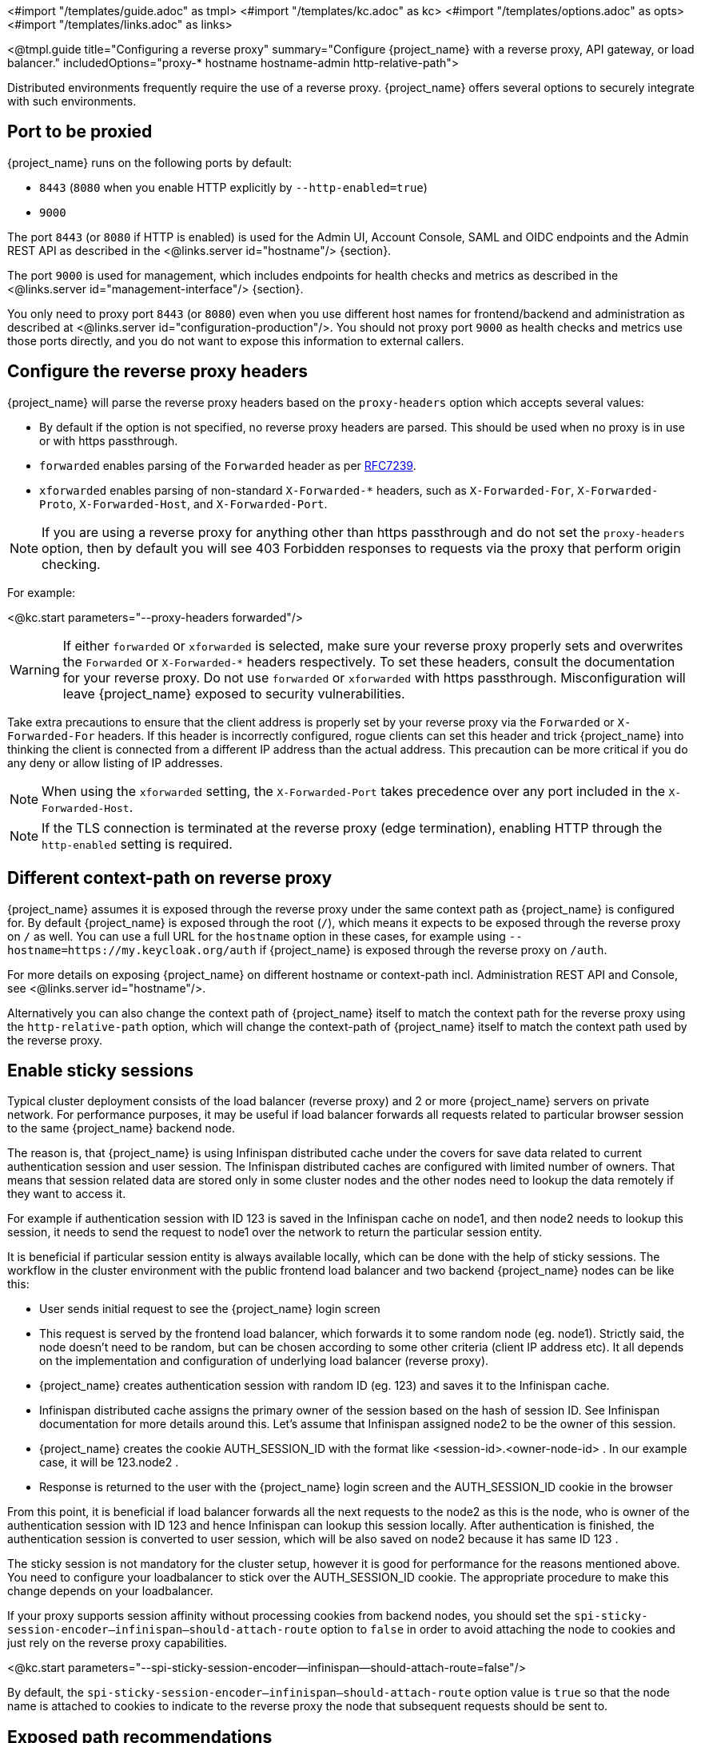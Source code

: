 <#import "/templates/guide.adoc" as tmpl>
<#import "/templates/kc.adoc" as kc>
<#import "/templates/options.adoc" as opts>
<#import "/templates/links.adoc" as links>

<@tmpl.guide
title="Configuring a reverse proxy"
summary="Configure {project_name} with a reverse proxy, API gateway, or load balancer."
includedOptions="proxy-* hostname hostname-admin http-relative-path">

Distributed environments frequently require the use of a reverse proxy. {project_name} offers several options to securely integrate with such environments.

== Port to be proxied

{project_name} runs on the following ports by default:

* `8443` (`8080` when you enable HTTP explicitly by `--http-enabled=true`)

* `9000`

The port `8443` (or `8080` if HTTP is enabled) is used for the Admin UI, Account Console, SAML and OIDC endpoints and the Admin REST API as described in the <@links.server id="hostname"/> {section}.

The port `9000` is used for management, which includes endpoints for health checks and metrics as described in the  <@links.server id="management-interface"/> {section}.

You only need to proxy port `8443` (or `8080`) even when you use different host names for frontend/backend and administration as described at <@links.server id="configuration-production"/>. You should not proxy port `9000` as health checks and metrics use those ports directly, and you do not want to expose this information to external callers.

== Configure the reverse proxy headers

{project_name} will parse the reverse proxy headers based on the `proxy-headers` option which accepts several values:

* By default if the option is not specified, no reverse proxy headers are parsed. This should be used when no proxy is in use or with https passthrough.
* `forwarded` enables parsing of the `Forwarded` header as per https://www.rfc-editor.org/rfc/rfc7239.html[RFC7239].
* `xforwarded` enables parsing of non-standard `X-Forwarded-*` headers, such as `X-Forwarded-For`, `X-Forwarded-Proto`, `X-Forwarded-Host`, and `X-Forwarded-Port`.

NOTE: If you are using a reverse proxy for anything other than https passthrough and do not set the `proxy-headers` option, then by default you will see 403 Forbidden responses to requests via the proxy that perform origin checking.

For example:

<@kc.start parameters="--proxy-headers forwarded"/>

WARNING: If either `forwarded` or `xforwarded` is selected, make sure your reverse proxy properly sets and overwrites the `Forwarded` or `X-Forwarded-*` headers respectively. To set these headers, consult the documentation for your reverse proxy. Do not use `forwarded` or `xforwarded` with https passthrough. Misconfiguration will leave {project_name} exposed to security vulnerabilities.

Take extra precautions to ensure that the client address is properly set by your reverse proxy via the `Forwarded` or `X-Forwarded-For` headers.
If this header is incorrectly configured, rogue clients can set this header and trick {project_name} into thinking the client is connected from a different IP address than the actual address. This precaution can be more critical if you do any deny or allow listing of IP addresses.

NOTE: When using the `xforwarded` setting, the `X-Forwarded-Port` takes precedence over any port included in the `X-Forwarded-Host`.

NOTE: If the TLS connection is terminated at the reverse proxy (edge termination), enabling HTTP through the `http-enabled` setting is required.

== Different context-path on reverse proxy

{project_name} assumes it is exposed through the reverse proxy under the same context path as {project_name} is configured for. By default {project_name} is exposed through the root (`/`), which means it expects to be exposed through the reverse proxy on `/` as well.
You can use a full URL for the `hostname` option in these cases, for example using `--hostname=https://my.keycloak.org/auth` if {project_name} is exposed through the reverse proxy on `/auth`.

For more details on exposing {project_name} on different hostname or context-path incl. Administration REST API and Console, see <@links.server id="hostname"/>.

Alternatively you can also change the context path of {project_name} itself to match the context path for the reverse proxy using the `http-relative-path` option, which will change the context-path of {project_name} itself to match the context path used by the reverse proxy.

== Enable sticky sessions

Typical cluster deployment consists of the load balancer (reverse proxy) and 2 or more {project_name} servers on private network.
For performance purposes, it may be useful if load balancer forwards all requests related to particular browser session to the same {project_name} backend node.

The reason is, that {project_name} is using Infinispan distributed cache under the covers for save data related to current authentication session and user session.
The Infinispan distributed caches are configured with limited number of owners. That means that session related data are stored only in some cluster nodes and the other nodes need to lookup the data remotely if they want to access it.

For example if authentication session with ID 123 is saved in the Infinispan cache on node1, and then node2 needs to lookup this session, it needs to send the request to node1 over the network to return the particular session entity.

It is beneficial if particular session entity is always available locally, which can be done with the help of sticky sessions. The workflow in the cluster environment with the public frontend load balancer and two backend {project_name} nodes can be like this:

* User sends initial request to see the {project_name} login screen

* This request is served by the frontend load balancer, which forwards it to some random node (eg. node1). Strictly said, the node doesn't need to be random, but can be chosen according to some other criteria (client IP address etc). It all depends on the implementation and configuration of underlying load balancer (reverse proxy).

* {project_name} creates authentication session with random ID (eg. 123) and saves it to the Infinispan cache.

* Infinispan distributed cache assigns the primary owner of the session based on the hash of session ID. See Infinispan documentation for more details around this. Let's assume that Infinispan assigned node2 to be the owner of this session.

* {project_name} creates the cookie AUTH_SESSION_ID with the format like <session-id>.<owner-node-id> . In our example case, it will be 123.node2 .

* Response is returned to the user with the {project_name} login screen and the AUTH_SESSION_ID cookie in the browser

From this point, it is beneficial if load balancer forwards all the next requests to the node2 as this is the node, who is owner of the authentication session with ID 123 and hence Infinispan can lookup this session locally. After authentication is finished, the authentication session is converted to user session, which will be also saved on node2 because it has same ID 123 .

The sticky session is not mandatory for the cluster setup, however it is good for performance for the reasons mentioned above. You need to configure your loadbalancer to stick over the AUTH_SESSION_ID cookie. The appropriate procedure to make this change depends on your loadbalancer.

If your proxy supports session affinity without processing cookies from backend nodes, you should set the `spi-sticky-session-encoder--infinispan--should-attach-route` option
to `false` in order to avoid attaching the node to cookies and just rely on the reverse proxy capabilities.

<@kc.start parameters="--spi-sticky-session-encoder--infinispan--should-attach-route=false"/>

By default, the `spi-sticky-session-encoder--infinispan--should-attach-route` option value is `true` so that the node name is attached to
cookies to indicate to the reverse proxy the node that subsequent requests should be sent to.

== Exposed path recommendations

When using a reverse proxy, {project_name} only requires certain paths to be exposed.
The following table shows the recommended paths to expose.

[%autowidth]
|===
|{project_name} Path|Reverse Proxy Path|Exposed|Reason

|/
|-
|No
|When exposing all paths, admin paths are exposed unnecessarily.

|/admin/
| -
|No
|Exposed admin paths lead to an unnecessary attack vector.

|/realms/
|/realms/
|Yes
|This path is needed to work correctly, for example, for OIDC endpoints.

|/resources/
|/resources/
|Yes
|This path is needed to serve assets correctly. It may be served from a CDN instead of the {project_name} path.

|/metrics
|-
|No
|Exposed metrics lead to an unnecessary attack vector.

|/health
|-
|No
|Exposed health checks lead to an unnecessary attack vector.

|===

We assume you run {project_name} on the root path `/` on your reverse proxy/gateway's public API.
If not, prefix the path with your desired one.

== Trusted Proxies

To ensure that proxy headers are used only from proxies you trust, set the `proxy-trusted-addresses` option to a comma separated list of IP addresses (IPv4 or IPv6) or Classless Inter-Domain Routing (CIDR) notations.

For example:

<@kc.start parameters="--proxy-headers forwarded --proxy-trusted-addresses=192.168.0.32,127.0.0.0/8"/>

== PROXY Protocol

The `proxy-protocol-enabled` option controls whether the server should use the HA PROXY protocol when serving requests from behind a proxy. When set to true, the remote address returned will be the one from the actual connecting client. The value cannot be `true` when using the `proxy-headers` option.

This is useful when running behind a compatible https passthrough proxy because the request headers cannot be manipulated.

For example:

<@kc.start parameters="--proxy-protocol-enabled true"/>

== Enabling client certificate lookup

When the proxy is configured as a TLS termination proxy the client certificate information can be forwarded to the server through specific HTTP request headers and then used to authenticate
clients. You are able to configure how the server is going to retrieve client certificate information depending on the proxy you are using.

[WARNING]
====
Client certificate lookup via a proxy header for X.509 authentication is considered security-sensitive. If misconfigured, a forged client certificate header can be used for authentication.
*Extra precautions need to be taken to ensure that the client certificate information can be trusted when passed via a proxy header.*

* Double check your use case needs reencrypt or edge TLS termination which implies using a proxy header for client certificate lookup. TLS passthrough is recommended as a more secure option
  when X.509 authentication is desired as it does not require passing the certificate via a proxy header. Client certificate lookup from a proxy header is applicable only to reencrypt
  and edge TLS termination.
* If passthrough is not an option, implement the following security measures:
** Configure your network so that {project_name} is isolated and can accept connections only from the proxy.
** Make sure that the proxy overwrites the header that is configured in `spi-x509cert-lookup--<provider>--ssl-client-cert` option.
** Pay extra attention to the `spi-x509cert-lookup--<provider>--trust-proxy-verification` setting. Make sure you enable it only if you can trust your proxy to verify the client certificate.
   Setting `spi-x509cert-lookup--<provider>--trust-proxy-verification=true` without the proxy verifying the client certificate chain will expose {project_name} to security vulnerability
   when a forged client certificate can be used for authentication.
====

The server supports some of the most commons TLS termination proxies such as:

[%autowidth]
|===
|Proxy|Provider

|Apache HTTP Server
|apache

|HAProxy
|haproxy

|NGINX
|nginx
|===

To configure how client certificates are retrieved from the requests you need to:

.Enable the corresponding proxy provider
<@kc.build parameters="--spi-x509cert-lookup--provider=<provider>"/>

.Configure the HTTP headers
<@kc.start parameters="--spi-x509cert-lookup--<provider>--ssl-client-cert=SSL_CLIENT_CERT --spi-x509cert-lookup--<provider>--ssl-cert-chain-prefix=CERT_CHAIN --spi-x509cert-lookup-<provider>-certificate-chain-length=10"/>

When configuring the HTTP headers, you need to make sure the values you are using correspond to the name of the headers
forwarded by the proxy with the client certificate information.

The available options for configuring a provider are:

[%autowidth]
|===
|Option|Description

|ssl-client-cert
| The name of the header holding the client certificate

|ssl-cert-chain-prefix
| The prefix of the headers holding additional certificates in the chain and used to retrieve individual
certificates accordingly to the length of the chain. For instance, a value `CERT_CHAIN` will tell the server
to load additional certificates from headers `CERT_CHAIN_0` to `CERT_CHAIN_9` if `certificate-chain-length` is set to `10`.

|certificate-chain-length
| The maximum length of the certificate chain.

|trust-proxy-verification
| Enable trusting NGINX proxy certificate verification, instead of forwarding the certificate to {project_name} and verifying it in {project_name}.

|cert-is-url-encoded
| Whether the forwarded certificate is url-encoded or not. In NGINX, this corresponds to the `$ssl_client_cert` and `$ssl_client_escaped_cert` variables. This can also be used for the Traefik PassTlsClientCert middleware, as it sends the client certficate unencoded.
|===

=== Configuring the NGINX provider

The NGINX SSL/TLS module does not expose the client certificate chain. {project_name}'s NGINX certificate lookup provider rebuilds it by using the {project_name} truststore.

If you are using this provider, see <@links.server id="keycloak-truststore"/> for how
to configure a {project_name} Truststore.

</@tmpl.guide>
